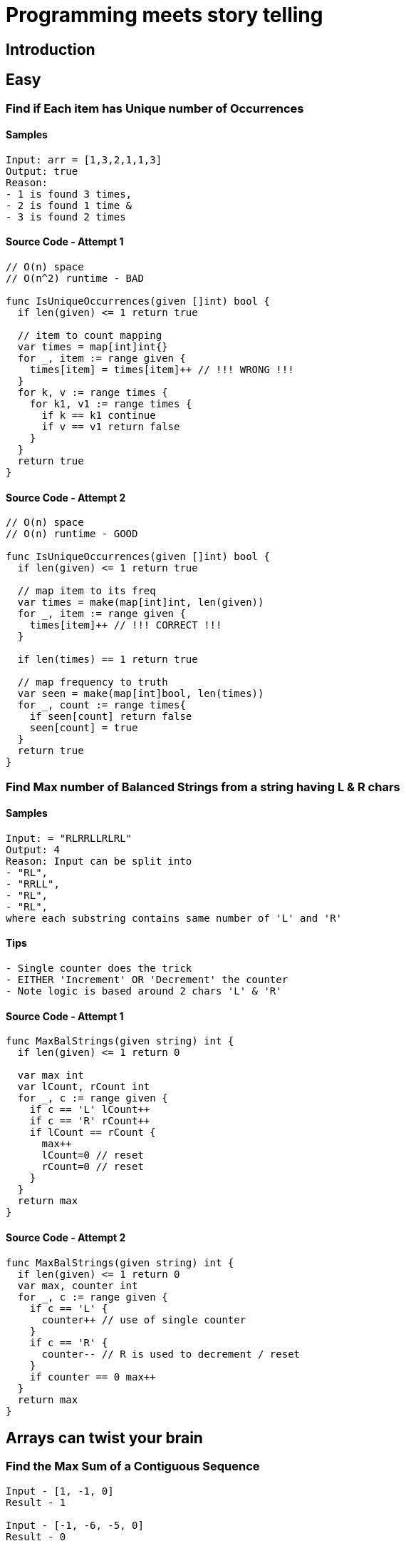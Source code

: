 = Programming meets story telling

== Introduction

== Easy

=== Find if Each item has Unique number of Occurrences

==== Samples
[source, bash]
----
Input: arr = [1,3,2,1,1,3]
Output: true
Reason: 
- 1 is found 3 times, 
- 2 is found 1 time &
- 3 is found 2 times
----

==== Source Code - Attempt 1
[source, go]
----
// O(n) space
// O(n^2) runtime - BAD

func IsUniqueOccurrences(given []int) bool {
  if len(given) <= 1 return true

  // item to count mapping
  var times = map[int]int{}
  for _, item := range given {
    times[item] = times[item]++ // !!! WRONG !!!
  }
  for k, v := range times {
    for k1, v1 := range times {
      if k == k1 continue
      if v == v1 return false
    }
  }
  return true
}
----

==== Source Code - Attempt 2
[source, go]
----
// O(n) space
// O(n) runtime - GOOD

func IsUniqueOccurrences(given []int) bool {
  if len(given) <= 1 return true
  
  // map item to its freq
  var times = make(map[int]int, len(given))
  for _, item := range given {
    times[item]++ // !!! CORRECT !!!
  }

  if len(times) == 1 return true
  
  // map frequency to truth
  var seen = make(map[int]bool, len(times))
  for _, count := range times{
    if seen[count] return false
    seen[count] = true
  }
  return true
}
----

=== Find Max number of Balanced Strings from a string having L & R chars

==== Samples
[source, bash]
----
Input: = "RLRRLLRLRL"
Output: 4
Reason: Input can be split into 
- "RL", 
- "RRLL", 
- "RL", 
- "RL", 
where each substring contains same number of 'L' and 'R'
----

==== Tips
[source,bash]
----
- Single counter does the trick
- EITHER 'Increment' OR 'Decrement' the counter
- Note logic is based around 2 chars 'L' & 'R'
----

==== Source Code - Attempt 1
[source, go]
----
func MaxBalStrings(given string) int {
  if len(given) <= 1 return 0

  var max int
  var lCount, rCount int
  for _, c := range given {
    if c == 'L' lCount++
    if c == 'R' rCount++
    if lCount == rCount {
      max++
      lCount=0 // reset
      rCount=0 // reset
    }
  }
  return max
}
----

==== Source Code - Attempt 2
[source,go]
----
func MaxBalStrings(given string) int {
  if len(given) <= 1 return 0
  var max, counter int
  for _, c := range given {
    if c == 'L' {
      counter++ // use of single counter
    }
    if c == 'R' {
      counter-- // R is used to decrement / reset
    }
    if counter == 0 max++
  }
  return max
}
----

== Arrays can twist your brain
=== Find the Max Sum of a Contiguous Sequence

[source,bash]
----
Input - [1, -1, 0]
Result - 1

Input - [-1, -6, -5, 0]
Result - 0

Input - [1, 1, 1, -2, 4, 5]
Result - 10
----

==== How to solve in a single loop
[source, bash]
----
This talks about contiguous sequence. 
Imagine this like some kind of sort. 
Hopefully a single pass i.e O(N) is enough
----

==== When to include & when to avoid negatives
[source,bash]
----
Relax. 
Try solving the max sum part. 
Use the canonical Comparison & Swap logic FIRST to make a headstart.
----

==== Handling Multiple Combinations is Tricky
[source,bash]
----
Sum can grow as well as reduce. 
Who knows the next item will grow the sum further.
----

==== Is there any Trick?
[source,bash]
----
Consider two variables Max_SUM & Current_SUM

NOTE: Do not let the Current_SUM to be less than 0 @ a Special Condition
NOTE: This helps us manage many many combinations easily
----

==== Source Code
[source,go]
----
func MaxSum(given []int) int {
  if len(given) == 0 return 0
  if len(given) == 1 return given[0]
  
  // IMP - no need to init MIN INT
  var maxSum = given[0]
  var currMax = 0
  for (i:=0;i<len(given)-1;i++) {
    currMax += given[i]
    if maxSum < currMax {
      maxSum = currMax
    } else if currMax < 0 { // else if is VERY IMP
      currMax = 0
    }
  }
  return maxSum
}
----

== Inspirations
- https://github.com/bbatsov/clojure-style-guide[clojure-style-guide] has inspired this styling
